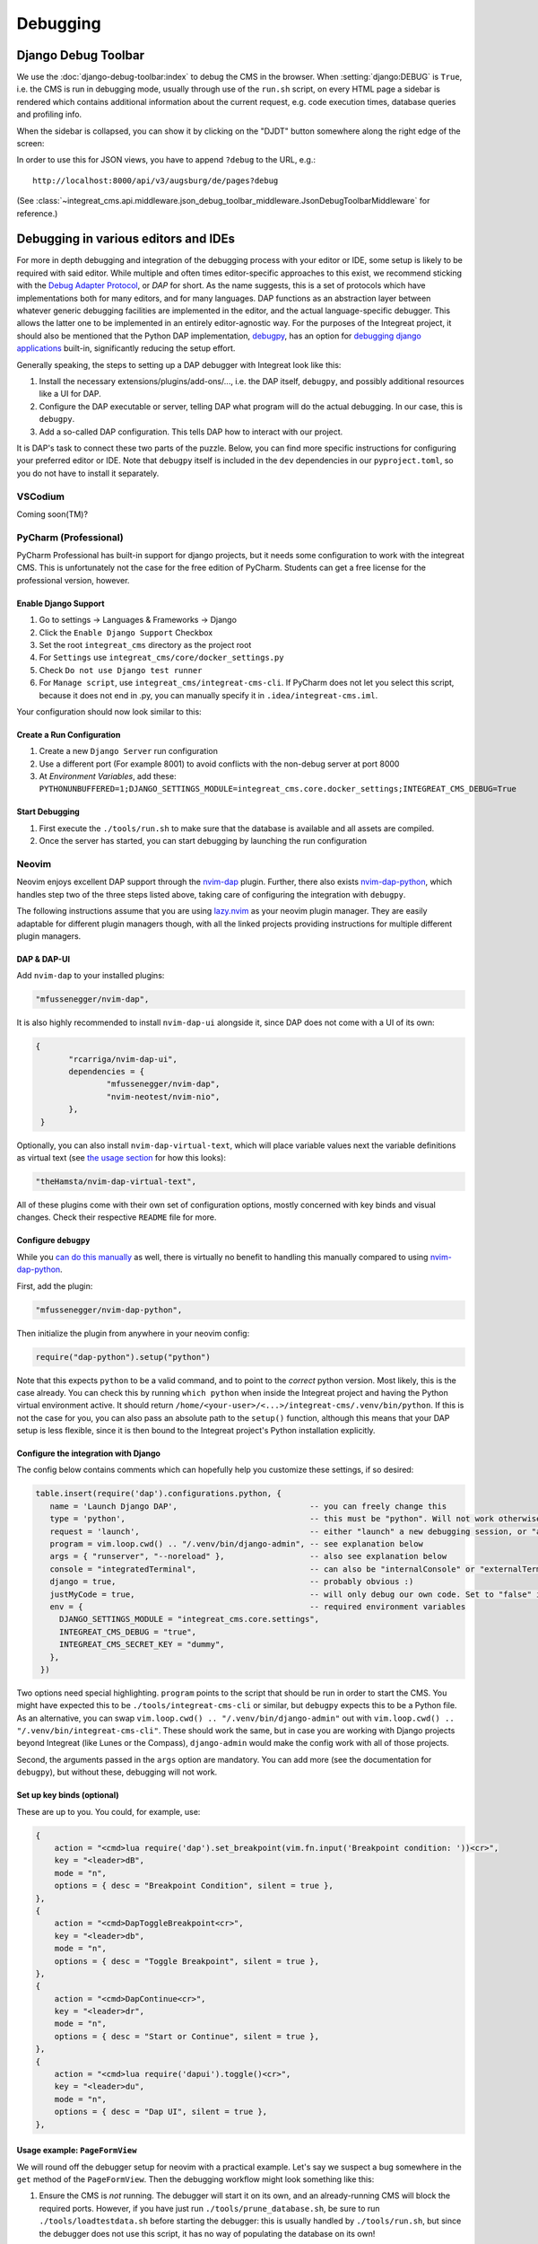 *********
Debugging
*********

Django Debug Toolbar
====================

We use the :doc:`django-debug-toolbar:index` to debug the CMS in the browser.
When :setting:`django:DEBUG` is ``True``, i.e. the CMS is run in debugging mode, usually through use of the ``run.sh`` script, on every HTML page a sidebar is rendered which contains
additional information about the current request, e.g. code execution times, database queries and profiling info.

When the sidebar is collapsed, you can show it by clicking on the "DJDT" button somewhere along the right edge of the screen:

.. image:: images/django-debug-toolbar.png
   :alt: DJDT sidebar

In order to use this for JSON views, you have to append ``?debug`` to the URL, e.g.::

    http://localhost:8000/api/v3/augsburg/de/pages?debug

(See :class:`~integreat_cms.api.middleware.json_debug_toolbar_middleware.JsonDebugToolbarMiddleware` for reference.)

Debugging in various editors and IDEs
=====================================

For more in depth debugging and integration of the debugging process with your editor or IDE, some setup is likely to be required with said editor.
While multiple and often times editor-specific approaches to this exist, we recommend sticking with the `Debug Adapter Protocol <https://github.com/microsoft/debug-adapter-protocol>`_, or *DAP* for short.
As the name suggests, this is a set of protocols which have implementations both for many editors, and for many languages.
DAP functions as an abstraction layer between whatever generic debugging facilities are implemented in the editor, and the actual language-specific debugger.
This allows the latter one to be implemented in an entirely editor-agnostic way.
For the purposes of the Integreat project, it should also be mentioned that the Python DAP implementation, `debugpy <https://github.com/microsoft/debugpy>`_, has an option for `debugging django applications <https://github.com/microsoft/debugpy/wiki/Debug-configuration-settings>`_ built-in,
significantly reducing the setup effort.

Generally speaking, the steps to setting up a DAP debugger with Integreat look like this:

#. Install the necessary extensions/plugins/add-ons/..., i.e. the DAP itself, ``debugpy``, and possibly additional resources like a UI for DAP.
#. Configure the DAP executable or server, telling DAP what program will do the actual debugging. In our case, this is ``debugpy``.
#. Add a so-called DAP configuration. This tells DAP how to interact with our project.

It is DAP's task to connect these two parts of the puzzle.
Below, you can find more specific instructions for configuring your preferred editor or IDE.
Note that ``debugpy`` itself is included in the ``dev`` dependencies in our ``pyproject.toml``, so you do not have to install it separately.

VSCodium
^^^^^^^^
Coming soon(TM)?

PyCharm (Professional)
^^^^^^^^^^^^^^^^^^^^^^

PyCharm Professional has built-in support for django projects, but it needs some configuration to work with the integreat CMS.
This is unfortunately not the case for the free edition of PyCharm. Students can get a free license for the professional version, however.

Enable Django Support
---------------------

#. Go to settings → Languages & Frameworks → Django
#. Click the ``Enable Django Support`` Checkbox
#. Set the root ``integreat_cms`` directory as the project root
#. For ``Settings`` use ``integreat_cms/core/docker_settings.py``
#. Check ``Do not use Django test runner``
#. For ``Manage script``, use ``integreat_cms/integreat-cms-cli``. If PyCharm does not let you select this script, because it does not end in .py, you can manually specify it in ``.idea/integreat-cms.iml``.

Your configuration should now look similar to this:

   .. image:: images/debugging/debug-pycharm-01-django-config.png
      :alt: Django configuration

Create a Run Configuration
--------------------------

#. Create a new ``Django Server`` run configuration
#. Use a different port (For example 8001) to avoid conflicts with the non-debug server at port 8000
#. At `Environment Variables`, add these: ``PYTHONUNBUFFERED=1;DJANGO_SETTINGS_MODULE=integreat_cms.core.docker_settings;INTEGREAT_CMS_DEBUG=True``

Start Debugging
---------------

#. First execute the ``./tools/run.sh`` to make sure that the database is available and all assets are compiled.
#. Once the server has started, you can start debugging by launching the run configuration

Neovim
^^^^^^

Neovim enjoys excellent DAP support through the `nvim-dap <https://github.com/mfussenegger/nvim-dap>`_ plugin.
Further, there also exists `nvim-dap-python <https://github.com/mfussenegger/nvim-dap-python>`_, which handles step two of the three steps listed above, taking care of configuring the integration with ``debugpy``.

The following instructions assume that you are using `lazy.nvim <https://github.com/folke/lazy.nvim>`_ as your neovim plugin manager.
They are easily adaptable for different plugin managers though, with all the linked projects providing instructions for multiple different plugin managers.

DAP & DAP-UI
------------

Add ``nvim-dap`` to your installed plugins:

.. code-block:: lua

 "mfussenegger/nvim-dap",

It is also highly recommended to install ``nvim-dap-ui`` alongside it, since DAP does not come with a UI of its own:

.. code-block:: lua

 {
	"rcarriga/nvim-dap-ui",
	dependencies = {
		"mfussenegger/nvim-dap",
		"nvim-neotest/nvim-nio",
	},
  }

Optionally, you can also install ``nvim-dap-virtual-text``, which will place variable values next the variable definitions as virtual text (see `the usage section <#usage-example-pageformview>`_ for how this looks):

.. code-block:: lua

 "theHamsta/nvim-dap-virtual-text",

All of these plugins come with their own set of configuration options, mostly concerned with key binds and visual changes. Check their respective ``README`` file for more.

Configure ``debugpy``
---------------------

While you `can do this manually <https://github.com/mfussenegger/nvim-dap/wiki/Debug-Adapter-installation#python>`_ as well, there is virtually no benefit to handling this manually compared to using `nvim-dap-python <https://github.com/mfussenegger/nvim-dap-python>`_.

First, add the plugin:

.. code-block:: lua

 "mfussenegger/nvim-dap-python",

Then initialize the plugin from anywhere in your neovim config:

.. code-block:: lua

 require("dap-python").setup("python")

Note that this expects ``python`` to be a valid command, and to point to the *correct* python version.
Most likely, this is the case already. You can check this by running ``which python`` when inside the Integreat project and having the Python virtual environment active.
It should return ``/home/<your-user>/<...>/integreat-cms/.venv/bin/python``.
If this is not the case for you, you can also pass an absolute path to the ``setup()`` function, although this means that your DAP setup is less flexible, since it is then bound to the Integreat project's Python installation explicitly.

Configure the integration with Django
-------------------------------------

The config below contains comments which can hopefully help you customize these settings, if so desired:

.. code-block:: lua

 table.insert(require('dap').configurations.python, {
    name = 'Launch Django DAP',                            -- you can freely change this
    type = 'python',                                       -- this must be "python". Will not work otherwise
    request = 'launch',                                    -- either "launch" a new debugging session, or "attach" to one you've started yourself. Recommended to leave as "launch"
    program = vim.loop.cwd() .. "/.venv/bin/django-admin", -- see explanation below
    args = { "runserver", "--noreload" },                  -- also see explanation below
    console = "integratedTerminal",                        -- can also be "internalConsole" or "externalTerminal", but this works best with nvim-dap-ui
    django = true,                                         -- probably obvious :)
    justMyCode = true,                                     -- will only debug our own code. Set to "false" in order to also debug python standard libraries etc
    env = {                                                -- required environment variables
      DJANGO_SETTINGS_MODULE = "integreat_cms.core.settings",
      INTEGREAT_CMS_DEBUG = "true",
      INTEGREAT_CMS_SECRET_KEY = "dummy",
    },
  })

Two options need special highlighting. ``program`` points to the script that should be run in order to start the CMS.
You might have expected this to be ``./tools/integreat-cms-cli`` or similar, but ``debugpy`` expects this to be a Python file.
As an alternative, you can swap ``vim.loop.cwd() .. "/.venv/bin/django-admin"`` out with ``vim.loop.cwd() .. "/.venv/bin/integreat-cms-cli"``.
These should work the same, but in case you are working with Django projects beyond Integreat (like Lunes or the Compass), ``django-admin`` would make the config work with all of those projects.

Second, the arguments passed in the ``args`` option are mandatory. You can add more (see the documentation for ``debugpy``), but without these, debugging will not work.

Set up key binds (optional)
---------------------------

These are up to you. You could, for example, use:

.. code-block:: lua

   {
       action = "<cmd>lua require('dap').set_breakpoint(vim.fn.input('Breakpoint condition: '))<cr>",
       key = "<leader>dB",
       mode = "n",
       options = { desc = "Breakpoint Condition", silent = true },
   },
   {
       action = "<cmd>DapToggleBreakpoint<cr>",
       key = "<leader>db",
       mode = "n",
       options = { desc = "Toggle Breakpoint", silent = true },
   },
   {
       action = "<cmd>DapContinue<cr>",
       key = "<leader>dr",
       mode = "n",
       options = { desc = "Start or Continue", silent = true },
   },
   {
       action = "<cmd>lua require('dapui').toggle()<cr>",
       key = "<leader>du",
       mode = "n",
       options = { desc = "Dap UI", silent = true },
   },


Usage example: ``PageFormView``
-------------------------------

We will round off the debugger setup for neovim with a practical example.
Let's say we suspect a bug somewhere in the ``get`` method of the ``PageFormView``.
Then the debugging workflow might look something like this:


#. Ensure the CMS is *not* running. The debugger will start it on its own, and an already-running CMS will block the required ports.
   However, if you have just run ``./tools/prune_database.sh``, be sure to run ``./tools/loadtestdata.sh`` before starting the debugger:
   this is usually handled by ``./tools/run.sh``, but since the debugger does not use this script, it has no way of populating the database on its own!
#. Start the debugger using the configured key bind or the ``DapContinue`` command.
   You will be presented with multiple options on which debugger configuration to start - select the one you have created (named "Launch Django DAP" in the example configuration above) and press enter.

   .. image:: images/debugging/debug-nvim-01-start.png
      :alt: DAP configuration selection

#. ``nvim-dap-ui`` will open and look something like this:

   .. image:: images/debugging/debug-nvim-02-overview.png
      :alt: DAP UI overview

   * In the bottom right, you can see the usual console output you get when running the Integreat CMS.
   * To the left of it, a number of controls are shown. From left to right these are used to:

     * Pause/resume the debugger;
     * Step into: move the debugger pointer into a function call, or to the next statement;
     * Step over: move the debugger pointer over a function call, to the next statement;
     * Step out: finish the execution of the current function, then move the debugger pointer back into the calling function;
     * Step backwards: usually not possible with python code, as the state of the program cannot be reverted;
     * Restart the debugger;
     * Stop the debugger;
     * Disconnect the debugger, but leave the debugging process running.

   * The top box on the left is currently empty. It will later be filled with all in-scope variables and their current values.
   * The second box on the left is also empty. It will list all currently set breakpoints.
   * The third box on the left is also empty. It will list currently existing processes.
   * The bottom box on the left allows you to write custom (python) expressions and to see their value. This is an extremely powerful feature.
     Simply enter insert mode, type the python expression, and press enter. For more, see `this section <https://github.com/rcarriga/nvim-dap-ui?tab=readme-ov-file#watch-expressions>`_ in the docs.

#. Navigate to the ``get`` method and place your cursor at the first line of interest within it. Use the "toggle breakpoint" key bind or the ``DapToggleBreakpoint`` command to set a breakpoint.
   The breakpoint appears in the second box on the left.

   .. image:: images/debugging/debug-nvim-03-breakpoint.png
      :alt: Add a breakpoint

#. In your browser, navigate to any page form view, for example: "Willkommen" in "Stadt Augsburg".
   Note that your browser will appear to be stuck in the page list view, unable to finish loading the page form view - this is intentional!
   The red breakpoint indicator has changed to a gray arrow, indicating the line the debugger is currently stopped at.
   The information in the boxes on the left have changed to reflect the program state at this line.
   You can navigate through the boxes with your usual key binds and extend the variable definitions to see their current values.

   .. image:: images/debugging/debug-nvim-04-start-debugging.png
      :alt: First debugging step

#. Pressing the (now no longer grayed-out) "step over" button, the cursor will move one line down.
   At the same time, the variable ``region`` and its value is added to the "Locals" section in the top-left box, since it has been created in the execution step we just performed.
   If you did install the ``nvim-dap-virtual-text`` plugin, variable values will also be placed next to that variable's definition in the code, where it will be updated when the value changes.
   This can be a more intuitive visualization than using the variable box in the top-left corner.

   .. image:: images/debugging/debug-nvim-05-step-over.png
      :alt: Step over demonstration

#. Continue pressing "step over" or try one of the other stepping mechanisms until you have found the information you are looking for.
   Note that the debugging process will never stop if you simply keep clicking "step over", even after you have reached and moved past the ``return`` statement at the bottom of the ``get`` method.
#. If you want to end the debugging process, click the "play" button to let the CMS run normally again.
   Your debugging breakpoint will still exist, so repeating the attempt to load a page form view will put you right back into the debugging process.



Nixvim
^^^^^^

If you are a user of the `nixvim <https://github.com/nix-community/nixvim>`_ project (there's dozens of us! Dozens!!), include the following snippet somewhere inside your nix config.
This will result in a debugging config equivalent to the one described above for neovim. Usage is identical.

.. code-block:: nix

  programs.nixvim.plugins.dap = {
    enable = true;
    extensions = {
      dap-python.enable = true;
      dap-ui.enable = true;
      dap-virtual-text.enable = true;
    };
  };

  programs.nixvim.plugins.dap.configurations.python = [{
    name = "Launch Django DAP";
    type = "python";
    request = "launch";
    program = { __raw = /* lua */ '' vim.loop.cwd() .. "/.venv/bin/django-admin" ''; };
    args = [ "runserver" "--noreload" ];
    justMyCode = true;
    django = true;
    console = "integratedTerminal";
    env = {
      "DJANGO_SETTINGS_MODULE" = "integreat_cms.core.settings";
      "INTEGREAT_CMS_DEBUG" = "true";
      "INTEGREAT_CMS_SECRET_KEY" = "dummy";
    };
  }];

  programs.nixvim.keymaps = [
    { mode = "n"; key = "<leader>dB"; action = "<cmd>lua require('dap').set_breakpoint(vim.fn.input('Breakpoint condition: '))<cr>"; options = { silent = true; desc = "Breakpoint Condition"; }; }
    { mode = "n"; key = "<leader>db"; action = "<cmd>DapToggleBreakpoint<cr>"; options = { silent = true; desc = "Toggle Breakpoint"; }; }
    { mode = "n"; key = "<leader>dr"; action = "<cmd>DapContinue<cr>"; options = { silent = true; desc = "Start or Continue"; }; }
    { mode = "n"; key = "<leader>du"; action = "<cmd>lua require('dapui').toggle()<cr>"; options = { silent = true; desc = "Dap UI"; }; }
  ];

In case you are using the project's ``flake.nix`` to configure your environment, feel free to omit the ``env`` part of the DAP configuration.
